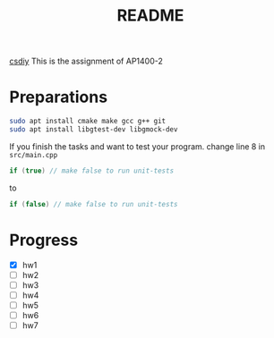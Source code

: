 #+title: README

[[https://csdiy.wiki/%E7%BC%96%E7%A8%8B%E5%85%A5%E9%97%A8/cpp/AUT1400/][csdiy]]
This is the assignment of AP1400-2

* Preparations
#+begin_src sh
  sudo apt install cmake make gcc g++ git
  sudo apt install libgtest-dev libgmock-dev  
#+end_src


If you finish the tasks and want to test your program.
change line 8 in ~src/main.cpp~

#+begin_src cpp
    if (true) // make false to run unit-tests
#+end_src

to

#+begin_src cpp
    if (false) // make false to run unit-tests
#+end_src

* Progress
- [X] hw1
- [ ] hw2
- [ ] hw3
- [ ] hw4
- [ ] hw5
- [ ] hw6
- [ ] hw7
